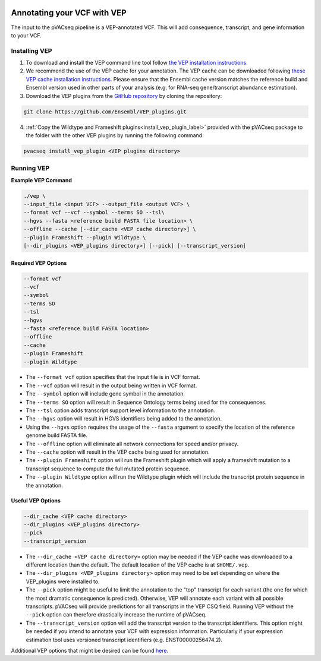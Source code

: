 .. image:: ../../images/pVACseq_logo_trans-bg_sm_v4b.png
    :align: right
    :alt: pVACseq logo

.. _vep:

Annotating your VCF with VEP
============================

The input to the pVACseq pipeline is a VEP-annotated VCF. This will add
consequence, transcript, and gene information to your VCF.

Installing VEP
--------------

1. To download and install the VEP command line tool follow `the VEP installation instructions <http://useast.ensembl.org/info/docs/tools/vep/script/index.html>`_.
2. We recommend the use of the VEP cache for your annotation. The VEP cache
   can be downloaded following `these VEP cache installation instructions
   <http://useast.ensembl.org/info/docs/tools/vep/script/vep_cache.html#cache>`_.
   Please ensure that the Ensembl cache version matches the reference build
   and Ensembl version used in other parts of your analysis (e.g. for RNA-seq
   gene/transcript abundance estimation).
3. Download the VEP plugins from the `GitHub repository <https://github.com/Ensembl/VEP_plugins>`_
   by cloning the repository:

.. code-block:: none

   git clone https://github.com/Ensembl/VEP_plugins.git

4. :ref:`Copy the Wildtype and Frameshift plugins<install_vep_plugin_label>` provided with the
   pVACseq package to the folder with the other VEP plugins by running the following command:

.. code-block:: none

   pvacseq install_vep_plugin <VEP plugins directory>

Running VEP
-----------

**Example VEP Command**

.. code-block:: none

   ./vep \
   --input_file <input VCF> --output_file <output VCF> \
   --format vcf --vcf --symbol --terms SO --tsl\
   --hgvs --fasta <reference build FASTA file location> \
   --offline --cache [--dir_cache <VEP cache directory>] \
   --plugin Frameshift --plugin Wildtype \
   [--dir_plugins <VEP_plugins directory>] [--pick] [--transcript_version]

Required VEP Options
____________________

.. code-block:: none

   --format vcf
   --vcf
   --symbol
   --terms SO
   --tsl
   --hgvs
   --fasta <reference build FASTA location>
   --offline
   --cache
   --plugin Frameshift
   --plugin Wildtype

- The ``--format vcf`` option specifies that the input file is in VCF format.
- The ``--vcf`` option will result in the output being written in VCF format.
- The ``--symbol`` option will include gene symbol in the annotation.
- The ``--terms SO`` option will result in Sequence Ontology terms being used
  for the consequences.
- The ``--tsl`` option adds transcript support level information to the
  annotation.
- The ``--hgvs`` option will result in HGVS identifiers being added to the
  annotation.
- Using the ``--hgvs`` option requires the usage of the ``--fasta`` argument to
  specify the location of the reference genome build FASTA file.
- The ``--offline`` option will eliminate all network connections for speed
  and/or privacy.
- The ``--cache`` option will result in the VEP cache being used for
  annotation.
- The ``--plugin Frameshift`` option will run the Frameshift plugin which will
  apply a frameshift mutation to a transcript sequence to compute the full mutated
  protein sequence.
- The ``--plugin Wildtype`` option will run the Wildtype plugin which will
  include the transcript protein sequence in the annotation.

Useful VEP Options
__________________

.. code-block:: none

   --dir_cache <VEP cache directory>
   --dir_plugins <VEP_plugins directory>
   --pick
   --transcript_version

- The ``--dir_cache <VEP cache directory>`` option may be needed if the VEP
  cache was downloaded to a different location than the default. The default
  location of the VEP cache is at ``$HOME/.vep``.
- The ``--dir_plugins <VEP_plugins directory>`` option may need to be set
  depending on where the VEP_plugins were installed to.
- The ``--pick`` option might be useful to limit the annotation to the "top"
  transcript for each variant (the one for which the most dramatic consequence 
  is predicted). Otherwise, VEP will annotate each variant with all possible
  transcripts. pVACseq will provide predictions for all transcripts in the VEP
  CSQ field. Running VEP without the ``--pick`` option can therefore drastically
  increase the runtime of pVACseq.
- The ``--transcript_version`` option will add the transcript version to the
  transcript identifiers. This option might be needed if you intend to
  annotate your VCF with expression information. Particularly if your
  expression estimation tool uses versioned transcript identifiers (e.g.
  ENST00000256474.2).

Additional VEP options that might be desired can be found
`here <http://useast.ensembl.org/info/docs/tools/vep/script/vep_options.html>`_.
